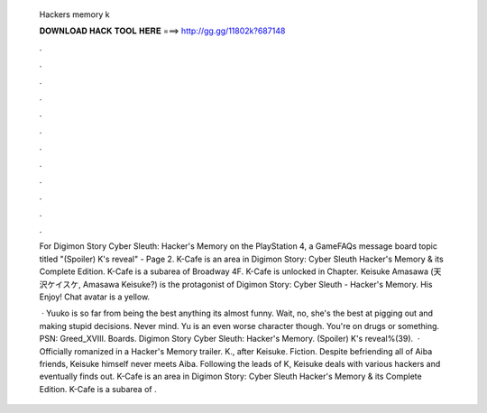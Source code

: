   Hackers memory k
  
  
  
  𝐃𝐎𝐖𝐍𝐋𝐎𝐀𝐃 𝐇𝐀𝐂𝐊 𝐓𝐎𝐎𝐋 𝐇𝐄𝐑𝐄 ===> http://gg.gg/11802k?687148
  
  
  
  .
  
  
  
  .
  
  
  
  .
  
  
  
  .
  
  
  
  .
  
  
  
  .
  
  
  
  .
  
  
  
  .
  
  
  
  .
  
  
  
  .
  
  
  
  .
  
  
  
  .
  
  For Digimon Story Cyber Sleuth: Hacker's Memory on the PlayStation 4, a GameFAQs message board topic titled "(Spoiler) K's reveal" - Page 2. K-Cafe is an area in Digimon Story: Cyber Sleuth Hacker's Memory & its Complete Edition. K-Cafe is a subarea of Broadway 4F. K-Cafe is unlocked in Chapter. Keisuke Amasawa (天沢ケイスケ, Amasawa Keisuke?) is the protagonist of Digimon Story: Cyber Sleuth - Hacker's Memory. His Enjoy! Chat avatar is a yellow.
  
   · Yuuko is so far from being the best anything its almost funny. Wait, no, she's the best at pigging out and making stupid decisions. Never mind. Yu is an even worse character though. You're on drugs or something. PSN: Greed_XVIII. Boards. Digimon Story Cyber Sleuth: Hacker's Memory. (Spoiler) K's reveal%(39).  · Officially romanized in a Hacker's Memory trailer. K., after Keisuke. Fiction. Despite befriending all of Aiba friends, Keisuke himself never meets Aiba. Following the leads of K, Keisuke deals with various hackers and eventually finds out. K-Cafe is an area in Digimon Story: Cyber Sleuth Hacker's Memory & its Complete Edition. K-Cafe is a subarea of .
